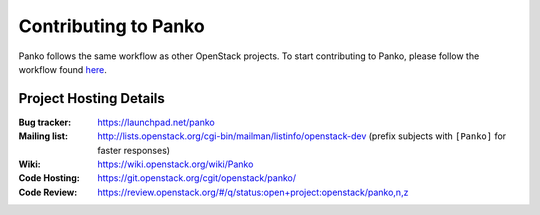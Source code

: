 ..
      Licensed under the Apache License, Version 2.0 (the "License"); you may
      not use this file except in compliance with the License. You may obtain
      a copy of the License at

          http://www.apache.org/licenses/LICENSE-2.0

      Unless required by applicable law or agreed to in writing, software
      distributed under the License is distributed on an "AS IS" BASIS, WITHOUT
      WARRANTIES OR CONDITIONS OF ANY KIND, either express or implied. See the
      License for the specific language governing permissions and limitations
      under the License.

.. _contributing:

============================
 Contributing to Panko
============================

Panko follows the same workflow as other OpenStack projects. To start
contributing to Panko, please follow the workflow found here_.

.. _here: https://wiki.openstack.org/wiki/Gerrit_Workflow


Project Hosting Details
=======================

:Bug tracker: https://launchpad.net/panko
:Mailing list: http://lists.openstack.org/cgi-bin/mailman/listinfo/openstack-dev (prefix subjects with ``[Panko]`` for faster responses)
:Wiki: https://wiki.openstack.org/wiki/Panko
:Code Hosting: https://git.openstack.org/cgit/openstack/panko/
:Code Review: https://review.openstack.org/#/q/status:open+project:openstack/panko,n,z
